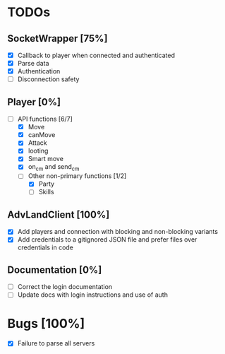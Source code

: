* TODOs
** SocketWrapper [75%]
   - [X] Callback to player when connected and authenticated
   - [X] Parse data
   - [X] Authentication
   - [ ] Disconnection safety
** Player [0%]
   - [-] API functions [6/7]
     - [X] Move
     - [X] canMove
     - [X] Attack
     - [X] looting 
     - [X] Smart move
     - [X] on_cm and send_cm
     - [-] Other non-primary functions [1/2]
       - [X] Party
       - [ ] Skills 
** AdvLandClient [100%]
   - [X] Add players and connection with blocking and non-blocking variants
   - [X] Add credentials to a gitignored JSON file and prefer files over
     credentials in code
** Documentation [0%]
   - [ ] Correct the login documentation
   - [ ] Update docs with login instructions and use of auth
* Bugs [100%]
  - [X] Failure to parse all servers 

